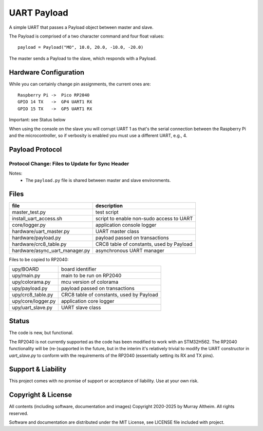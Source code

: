*****************************************************************
UART Payload
*****************************************************************

A simple UART that passes a Payload object between master and slave.

The Payload is comprised of a two character command and four float values::

    payload = Payload("MO", 10.0, 20.0, -10.0, -20.0)

The master sends a Payload to the slave, which responds with a Payload.

Hardware Configuration
**********************

While you can certainly change pin assignments, the current ones are::

    Raspberry Pi ->  Pico RP2040 
    GPIO 14 TX   ->  GP4 UART1 RX
    GPIO 15 TX   ->  GP5 UART1 RX

Important: see Status below

When using the console on the slave you will corrupt UART 1 as that's
the serial connection between the Raspberry Pi and the microcontroller,
so if verbosity is enabled you must use a different UART, e.g., 4.


Payload Protocol
****************

Protocol Change: Files to Update for Sync Header
================================================

+-----------------------------------------+----------------+-----------------------------------------------------------+
| File                                   | Change Needed? | Notes                                                     |
+=========================================+================+===========================================================+
| ``payload.py`` (shared)                 | YES            | Add/use SYNC_HEADER, update (de)serialization             |
+-----------------------------------------+----------------+-----------------------------------------------------------+
| ``upy/uart_slave.py``                   | YES            | Read and search for sync header in input stream           |
+-----------------------------------------+----------------+-----------------------------------------------------------+
| ``hardware/async_uart_manager.py``      | YES            | Prepend sync header on send, search for it on receive     |
+-----------------------------------------+----------------+-----------------------------------------------------------+
| ``hardware/uart_master.py``             | MAYBE          | Only if direct byte stream manipulation is done           |
+-----------------------------------------+----------------+-----------------------------------------------------------+
| ``upy/main.py``                         | NO             | Protocol remains the same, just instantiates slave        |
+-----------------------------------------+----------------+-----------------------------------------------------------+
| ``README.rst``                          | OPTIONAL       | Good practice to document protocol change                 |
+-----------------------------------------+----------------+-----------------------------------------------------------+

Notes:
 - The ``payload.py`` file is shared between master and slave environments.


Files
*****

+--------------------------------+----------------------------------------------+
| file                           | description                                  |
+================================+==============================================+
| master_test.py                 | test script                                  |
+--------------------------------+----------------------------------------------+
| install_uart_access.sh         | script to enable non-sudo access to UART     |
+--------------------------------+----------------------------------------------+
| core/logger.py                 | application console logger                   |
+--------------------------------+----------------------------------------------+
| hardware/uart_master.py        | UART master class                            |
+--------------------------------+----------------------------------------------+
| hardware/payload.py            | payload passed on transactions               |
+--------------------------------+----------------------------------------------+
| hardware/crc8_table.py         | CRC8 table of constants, used by Payload     |
+--------------------------------+----------------------------------------------+
| hardware/async_uart_manager.py | asynchronous UART manager                    |
+--------------------------------+----------------------------------------------+

Files to be copied to RP2040:

+--------------------------------+----------------------------------------------+
| upy/BOARD                      | board identifier                             |
+--------------------------------+----------------------------------------------+
| upy/main.py                    | main to be run on RP2040                     |
+--------------------------------+----------------------------------------------+
| upy/colorama.py                | mcu version of colorama                      |
+--------------------------------+----------------------------------------------+
| upy/payload.py                 | payload passed on transactions               |
+--------------------------------+----------------------------------------------+
| upy/crc8_table.py              | CRC8 table of constants, used by Payload     |
+--------------------------------+----------------------------------------------+
| upy/core/logger.py             | application core logger                      |
+--------------------------------+----------------------------------------------+
| upy/uart_slave.py              | UART slave class                             |
+--------------------------------+----------------------------------------------+


Status
******

The code is new, but functional. 

The RP2040 is not currently supported as the code has been modified to work
with an STM32H562. The RP2040 functionality will be (re-)supported in the future,
but in the interim it's relatively trivial to modify the UART constructor in 
`uart_slave.py` to conform with the requirements of the RP2040 (essentially setting
its RX and TX pins).


Support & Liability
*******************

This project comes with no promise of support or acceptance of liability. Use at
your own risk.


Copyright & License
*******************

All contents (including software, documentation and images) Copyright 2020-2025
by Murray Altheim. All rights reserved.

Software and documentation are distributed under the MIT License, see LICENSE
file included with project.

